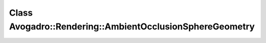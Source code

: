 Class Avogadro::Rendering::AmbientOcclusionSphereGeometry
=========================================================

.. doxygenclass:: Avogadro::Rendering::AmbientOcclusionSphereGeometry
   :members:
